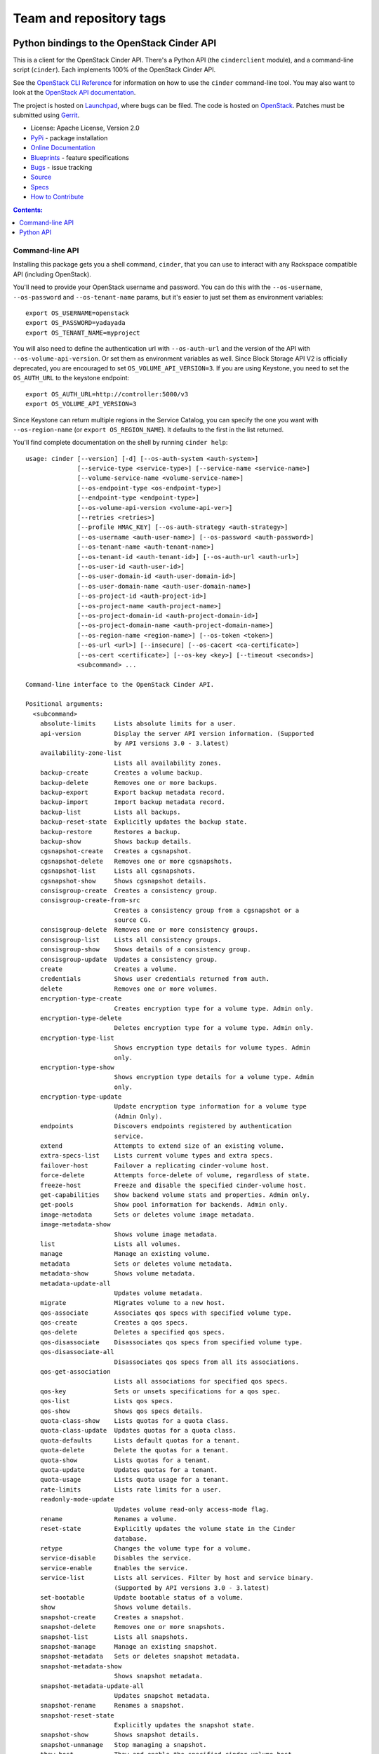 ========================
Team and repository tags
========================

.. image:: https://governance.openstack.org/tc/badges/python-cinderclient.svg
    :target: https://governance.openstack.org/tc/reference/tags/index.html

.. Change things from this point on

Python bindings to the OpenStack Cinder API
===========================================

.. image:: https://img.shields.io/pypi/v/python-cinderclient.svg
    :target: https://pypi.org/project/python-cinderclient/
    :alt: Latest Version

This is a client for the OpenStack Cinder API. There's a Python API (the
``cinderclient`` module), and a command-line script (``cinder``). Each
implements 100% of the OpenStack Cinder API.

See the `OpenStack CLI Reference`_ for information on how to use the ``cinder``
command-line tool. You may also want to look at the
`OpenStack API documentation`_.

.. _OpenStack CLI Reference: https://docs.openstack.org/python-openstackclient/latest/cli/
.. _OpenStack API documentation: https://docs.openstack.org/api-quick-start/

The project is hosted on `Launchpad`_, where bugs can be filed. The code is
hosted on `OpenStack`_. Patches must be submitted using `Gerrit`_.

.. _OpenStack: https://opendev.org/openstack/python-cinderclient
.. _Launchpad: https://launchpad.net/python-cinderclient
.. _Gerrit: https://docs.openstack.org/infra/manual/developers.html#development-workflow

* License: Apache License, Version 2.0
* `PyPi`_ - package installation
* `Online Documentation`_
* `Blueprints`_ - feature specifications
* `Bugs`_ - issue tracking
* `Source`_
* `Specs`_
* `How to Contribute`_

.. _PyPi: https://pypi.org/project/python-cinderclient
.. _Online Documentation: https://docs.openstack.org/python-cinderclient/latest/
.. _Blueprints: https://blueprints.launchpad.net/python-cinderclient
.. _Bugs: https://bugs.launchpad.net/python-cinderclient
.. _Source: https://opendev.org/openstack/python-cinderclient
.. _How to Contribute: https://docs.openstack.org/infra/manual/developers.html
.. _Specs: https://specs.openstack.org/openstack/cinder-specs/


.. contents:: Contents:
   :local:

Command-line API
----------------

Installing this package gets you a shell command, ``cinder``, that you
can use to interact with any Rackspace compatible API (including OpenStack).

You'll need to provide your OpenStack username and password. You can do this
with the ``--os-username``, ``--os-password`` and  ``--os-tenant-name``
params, but it's easier to just set them as environment variables::

    export OS_USERNAME=openstack
    export OS_PASSWORD=yadayada
    export OS_TENANT_NAME=myproject

You will also need to define the authentication url with ``--os-auth-url``
and the version of the API with ``--os-volume-api-version``. Or set them as
environment variables as well. Since Block Storage API V2 is officially
deprecated, you are encouraged to set ``OS_VOLUME_API_VERSION=3``. If you
are using Keystone, you need to set the ``OS_AUTH_URL`` to the keystone
endpoint::

    export OS_AUTH_URL=http://controller:5000/v3
    export OS_VOLUME_API_VERSION=3

Since Keystone can return multiple regions in the Service Catalog, you
can specify the one you want with ``--os-region-name`` (or
``export OS_REGION_NAME``). It defaults to the first in the list returned.

You'll find complete documentation on the shell by running
``cinder help``::

    usage: cinder [--version] [-d] [--os-auth-system <auth-system>]
                  [--service-type <service-type>] [--service-name <service-name>]
                  [--volume-service-name <volume-service-name>]
                  [--os-endpoint-type <os-endpoint-type>]
                  [--endpoint-type <endpoint-type>]
                  [--os-volume-api-version <volume-api-ver>]
                  [--retries <retries>]
                  [--profile HMAC_KEY] [--os-auth-strategy <auth-strategy>]
                  [--os-username <auth-user-name>] [--os-password <auth-password>]
                  [--os-tenant-name <auth-tenant-name>]
                  [--os-tenant-id <auth-tenant-id>] [--os-auth-url <auth-url>]
                  [--os-user-id <auth-user-id>]
                  [--os-user-domain-id <auth-user-domain-id>]
                  [--os-user-domain-name <auth-user-domain-name>]
                  [--os-project-id <auth-project-id>]
                  [--os-project-name <auth-project-name>]
                  [--os-project-domain-id <auth-project-domain-id>]
                  [--os-project-domain-name <auth-project-domain-name>]
                  [--os-region-name <region-name>] [--os-token <token>]
                  [--os-url <url>] [--insecure] [--os-cacert <ca-certificate>]
                  [--os-cert <certificate>] [--os-key <key>] [--timeout <seconds>]
                  <subcommand> ...

    Command-line interface to the OpenStack Cinder API.

    Positional arguments:
      <subcommand>
        absolute-limits     Lists absolute limits for a user.
        api-version         Display the server API version information. (Supported
                            by API versions 3.0 - 3.latest)
        availability-zone-list
                            Lists all availability zones.
        backup-create       Creates a volume backup.
        backup-delete       Removes one or more backups.
        backup-export       Export backup metadata record.
        backup-import       Import backup metadata record.
        backup-list         Lists all backups.
        backup-reset-state  Explicitly updates the backup state.
        backup-restore      Restores a backup.
        backup-show         Shows backup details.
        cgsnapshot-create   Creates a cgsnapshot.
        cgsnapshot-delete   Removes one or more cgsnapshots.
        cgsnapshot-list     Lists all cgsnapshots.
        cgsnapshot-show     Shows cgsnapshot details.
        consisgroup-create  Creates a consistency group.
        consisgroup-create-from-src
                            Creates a consistency group from a cgsnapshot or a
                            source CG.
        consisgroup-delete  Removes one or more consistency groups.
        consisgroup-list    Lists all consistency groups.
        consisgroup-show    Shows details of a consistency group.
        consisgroup-update  Updates a consistency group.
        create              Creates a volume.
        credentials         Shows user credentials returned from auth.
        delete              Removes one or more volumes.
        encryption-type-create
                            Creates encryption type for a volume type. Admin only.
        encryption-type-delete
                            Deletes encryption type for a volume type. Admin only.
        encryption-type-list
                            Shows encryption type details for volume types. Admin
                            only.
        encryption-type-show
                            Shows encryption type details for a volume type. Admin
                            only.
        encryption-type-update
                            Update encryption type information for a volume type
                            (Admin Only).
        endpoints           Discovers endpoints registered by authentication
                            service.
        extend              Attempts to extend size of an existing volume.
        extra-specs-list    Lists current volume types and extra specs.
        failover-host       Failover a replicating cinder-volume host.
        force-delete        Attempts force-delete of volume, regardless of state.
        freeze-host         Freeze and disable the specified cinder-volume host.
        get-capabilities    Show backend volume stats and properties. Admin only.
        get-pools           Show pool information for backends. Admin only.
        image-metadata      Sets or deletes volume image metadata.
        image-metadata-show
                            Shows volume image metadata.
        list                Lists all volumes.
        manage              Manage an existing volume.
        metadata            Sets or deletes volume metadata.
        metadata-show       Shows volume metadata.
        metadata-update-all
                            Updates volume metadata.
        migrate             Migrates volume to a new host.
        qos-associate       Associates qos specs with specified volume type.
        qos-create          Creates a qos specs.
        qos-delete          Deletes a specified qos specs.
        qos-disassociate    Disassociates qos specs from specified volume type.
        qos-disassociate-all
                            Disassociates qos specs from all its associations.
        qos-get-association
                            Lists all associations for specified qos specs.
        qos-key             Sets or unsets specifications for a qos spec.
        qos-list            Lists qos specs.
        qos-show            Shows qos specs details.
        quota-class-show    Lists quotas for a quota class.
        quota-class-update  Updates quotas for a quota class.
        quota-defaults      Lists default quotas for a tenant.
        quota-delete        Delete the quotas for a tenant.
        quota-show          Lists quotas for a tenant.
        quota-update        Updates quotas for a tenant.
        quota-usage         Lists quota usage for a tenant.
        rate-limits         Lists rate limits for a user.
        readonly-mode-update
                            Updates volume read-only access-mode flag.
        rename              Renames a volume.
        reset-state         Explicitly updates the volume state in the Cinder
                            database.
        retype              Changes the volume type for a volume.
        service-disable     Disables the service.
        service-enable      Enables the service.
        service-list        Lists all services. Filter by host and service binary.
                            (Supported by API versions 3.0 - 3.latest)
        set-bootable        Update bootable status of a volume.
        show                Shows volume details.
        snapshot-create     Creates a snapshot.
        snapshot-delete     Removes one or more snapshots.
        snapshot-list       Lists all snapshots.
        snapshot-manage     Manage an existing snapshot.
        snapshot-metadata   Sets or deletes snapshot metadata.
        snapshot-metadata-show
                            Shows snapshot metadata.
        snapshot-metadata-update-all
                            Updates snapshot metadata.
        snapshot-rename     Renames a snapshot.
        snapshot-reset-state
                            Explicitly updates the snapshot state.
        snapshot-show       Shows snapshot details.
        snapshot-unmanage   Stop managing a snapshot.
        thaw-host           Thaw and enable the specified cinder-volume host.
        transfer-accept     Accepts a volume transfer.
        transfer-create     Creates a volume transfer.
        transfer-delete     Undoes a transfer.
        transfer-list       Lists all transfers.
        transfer-show       Shows transfer details.
        type-access-add     Adds volume type access for the given project.
        type-access-list    Print access information about the given volume type.
        type-access-remove  Removes volume type access for the given project.
        type-create         Creates a volume type.
        type-default        List the default volume type.
        type-delete         Deletes volume type or types.
        type-key            Sets or unsets extra_spec for a volume type.
        type-list           Lists available 'volume types'.
        type-show           Show volume type details.
        type-update         Updates volume type name, description, and/or
                            is_public.
        unmanage            Stop managing a volume.
        upload-to-image     Uploads volume to Image Service as an image.
        version-list        List all API versions. (Supported by API versions 3.0
                            - 3.latest)
        bash-completion     Prints arguments for bash_completion.
        help                Shows help about this program or one of its
                            subcommands.
        list-extensions

    Optional arguments:
      --version             show program's version number and exit
      -d, --debug           Shows debugging output.
      --os-auth-system <auth-system>
                            Defaults to env[OS_AUTH_SYSTEM].
      --service-type <service-type>
                            Service type. For most actions, default is volume.
      --service-name <service-name>
                            Service name. Default=env[CINDER_SERVICE_NAME].
      --volume-service-name <volume-service-name>
                            Volume service name.
                            Default=env[CINDER_VOLUME_SERVICE_NAME].
      --os-endpoint
                            Use this API endpoint instead of the Service Catalog.
                            Default=env[CINDER_ENDPOINT]
      --os-endpoint-type <os-endpoint-type>
                            Endpoint type, which is publicURL or internalURL.
                            Default=env[OS_ENDPOINT_TYPE] or nova
                            env[CINDER_ENDPOINT_TYPE] or publicURL.
      --endpoint-type <endpoint-type>
                            DEPRECATED! Use --os-endpoint-type.
      --os-volume-api-version <volume-api-ver>
                            Block Storage API version. Accepts X, X.Y (where X is
                            major and Y is minor
                            part).Default=env[OS_VOLUME_API_VERSION].
      --retries <retries>   Number of retries.
      --profile HMAC_KEY    HMAC key to use for encrypting context data for
                            performance profiling of operation. This key needs to
                            match the one configured on the cinder api server.
                            Without key the profiling will not be triggered even
                            if osprofiler is enabled on server side.
                            Defaults to env[OS_PROFILE].
      --os-auth-strategy <auth-strategy>
                            Authentication strategy (Env: OS_AUTH_STRATEGY,
                            default keystone). For now, any other value will
                            disable the authentication.
      --os-username <auth-user-name>
                            OpenStack user name. Default=env[OS_USERNAME].
      --os-password <auth-password>
                            Password for OpenStack user. Default=env[OS_PASSWORD].
      --os-tenant-name <auth-tenant-name>
                            Tenant name. Default=env[OS_TENANT_NAME].
      --os-tenant-id <auth-tenant-id>
                            ID for the tenant. Default=env[OS_TENANT_ID].
      --os-auth-url <auth-url>
                            URL for the authentication service.
                            Default=env[OS_AUTH_URL].
      --os-user-id <auth-user-id>
                            Authentication user ID (Env: OS_USER_ID).
      --os-user-domain-id <auth-user-domain-id>
                            OpenStack user domain ID. Defaults to
                            env[OS_USER_DOMAIN_ID].
      --os-user-domain-name <auth-user-domain-name>
                            OpenStack user domain name. Defaults to
                            env[OS_USER_DOMAIN_NAME].
      --os-project-id <auth-project-id>
                            Another way to specify tenant ID. This option is
                            mutually exclusive with --os-tenant-id. Defaults to
                            env[OS_PROJECT_ID].
      --os-project-name <auth-project-name>
                            Another way to specify tenant name. This option is
                            mutually exclusive with --os-tenant-name. Defaults to
                            env[OS_PROJECT_NAME].
      --os-project-domain-id <auth-project-domain-id>
                            Defaults to env[OS_PROJECT_DOMAIN_ID].
      --os-project-domain-name <auth-project-domain-name>
                            Defaults to env[OS_PROJECT_DOMAIN_NAME].
      --os-region-name <region-name>
                            Region name. Default=env[OS_REGION_NAME].
      --os-token <token>    Defaults to env[OS_TOKEN].
      --os-url <url>        Defaults to env[OS_URL].

    API Connection Options:
      Options controlling the HTTP API Connections

      --insecure            Explicitly allow client to perform "insecure" TLS
                            (https) requests. The server's certificate will not be
                            verified against any certificate authorities. This
                            option should be used with caution.
      --os-cacert <ca-certificate>
                            Specify a CA bundle file to use in verifying a TLS
                            (https) server certificate. Defaults to
                            env[OS_CACERT].
      --os-cert <certificate>
                            Defaults to env[OS_CERT].
      --os-key <key>        Defaults to env[OS_KEY].
      --timeout <seconds>   Set request timeout (in seconds).

    Run "cinder help SUBCOMMAND" for help on a subcommand.

If you want to get a particular version API help message, you can add
``--os-volume-api-version <volume-api-ver>`` in help command, like
this::

    cinder --os-volume-api-version 3.28 help

Python API
----------

There's also a complete Python API, but it has not yet been documented.

Quick-start using keystone::

    # use v3 auth with http://controller:5000/v3
    >>> from cinderclient.v3 import client
    >>> nt = client.Client(USERNAME, PASSWORD, PROJECT_ID, AUTH_URL)
    >>> nt.volumes.list()
    [...]

See release notes and more at `<https://docs.openstack.org/python-cinderclient/latest/>`_.



